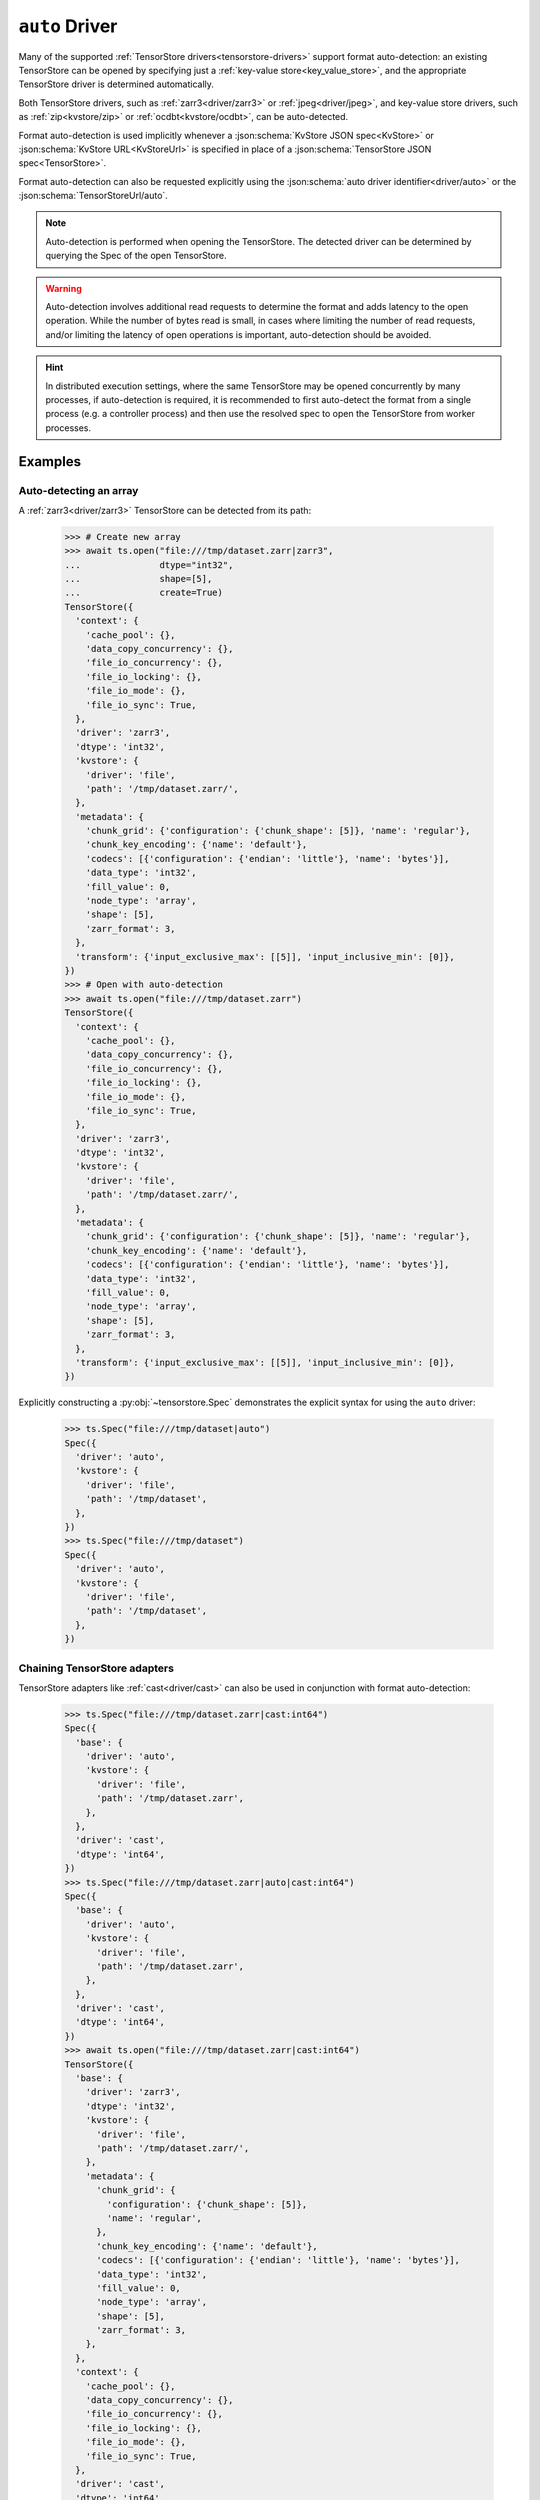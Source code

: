 .. _driver/auto:

``auto`` Driver
===============

Many of the supported :ref:`TensorStore drivers<tensorstore-drivers>`
support format auto-detection: an existing TensorStore can be opened
by specifying just a :ref:`key-value store<key_value_store>`, and the
appropriate TensorStore driver is determined automatically.

Both TensorStore drivers, such as :ref:`zarr3<driver/zarr3>` or
:ref:`jpeg<driver/jpeg>`, and key-value store drivers, such as
:ref:`zip<kvstore/zip>` or :ref:`ocdbt<kvstore/ocdbt>`,
can be auto-detected.

Format auto-detection is used implicitly whenever a
:json:schema:`KvStore JSON spec<KvStore>` or :json:schema:`KvStore
URL<KvStoreUrl>` is specified in place of a :json:schema:`TensorStore
JSON spec<TensorStore>`.

Format auto-detection can also be requested explicitly using the
:json:schema:`auto driver identifier<driver/auto>` or the
:json:schema:`TensorStoreUrl/auto`.

.. note::

   Auto-detection is performed when opening the TensorStore.  The
   detected driver can be determined by querying the Spec of the open
   TensorStore.

.. warning::

   Auto-detection involves additional read requests to determine the
   format and adds latency to the open operation.  While the number of
   bytes read is small, in cases where limiting the number of read
   requests, and/or limiting the latency of open operations is
   important, auto-detection should be avoided.

.. hint::

   In distributed execution settings, where the same TensorStore may
   be opened concurrently by many processes, if auto-detection is
   required, it is recommended to first auto-detect the format from a
   single process (e.g. a controller process) and then use the
   resolved spec to open the TensorStore from worker processes.

.. json:schema:: driver/auto

.. json:schema:: TensorStoreUrl/auto

Examples
--------

Auto-detecting an array
^^^^^^^^^^^^^^^^^^^^^^^

A :ref:`zarr3<driver/zarr3>` TensorStore can be detected from its path:

  >>> # Create new array
  >>> await ts.open("file:///tmp/dataset.zarr|zarr3",
  ...               dtype="int32",
  ...               shape=[5],
  ...               create=True)
  TensorStore({
    'context': {
      'cache_pool': {},
      'data_copy_concurrency': {},
      'file_io_concurrency': {},
      'file_io_locking': {},
      'file_io_mode': {},
      'file_io_sync': True,
    },
    'driver': 'zarr3',
    'dtype': 'int32',
    'kvstore': {
      'driver': 'file',
      'path': '/tmp/dataset.zarr/',
    },
    'metadata': {
      'chunk_grid': {'configuration': {'chunk_shape': [5]}, 'name': 'regular'},
      'chunk_key_encoding': {'name': 'default'},
      'codecs': [{'configuration': {'endian': 'little'}, 'name': 'bytes'}],
      'data_type': 'int32',
      'fill_value': 0,
      'node_type': 'array',
      'shape': [5],
      'zarr_format': 3,
    },
    'transform': {'input_exclusive_max': [[5]], 'input_inclusive_min': [0]},
  })
  >>> # Open with auto-detection
  >>> await ts.open("file:///tmp/dataset.zarr")
  TensorStore({
    'context': {
      'cache_pool': {},
      'data_copy_concurrency': {},
      'file_io_concurrency': {},
      'file_io_locking': {},
      'file_io_mode': {},
      'file_io_sync': True,
    },
    'driver': 'zarr3',
    'dtype': 'int32',
    'kvstore': {
      'driver': 'file',
      'path': '/tmp/dataset.zarr/',
    },
    'metadata': {
      'chunk_grid': {'configuration': {'chunk_shape': [5]}, 'name': 'regular'},
      'chunk_key_encoding': {'name': 'default'},
      'codecs': [{'configuration': {'endian': 'little'}, 'name': 'bytes'}],
      'data_type': 'int32',
      'fill_value': 0,
      'node_type': 'array',
      'shape': [5],
      'zarr_format': 3,
    },
    'transform': {'input_exclusive_max': [[5]], 'input_inclusive_min': [0]},
  })

Explicitly constructing a :py:obj:`~tensorstore.Spec` demonstrates the
explicit syntax for using the ``auto`` driver:

  >>> ts.Spec("file:///tmp/dataset|auto")
  Spec({
    'driver': 'auto',
    'kvstore': {
      'driver': 'file',
      'path': '/tmp/dataset',
    },
  })
  >>> ts.Spec("file:///tmp/dataset")
  Spec({
    'driver': 'auto',
    'kvstore': {
      'driver': 'file',
      'path': '/tmp/dataset',
    },
  })

Chaining TensorStore adapters
^^^^^^^^^^^^^^^^^^^^^^^^^^^^^

TensorStore adapters like :ref:`cast<driver/cast>` can also be
used in conjunction with format auto-detection:

  >>> ts.Spec("file:///tmp/dataset.zarr|cast:int64")
  Spec({
    'base': {
      'driver': 'auto',
      'kvstore': {
        'driver': 'file',
        'path': '/tmp/dataset.zarr',
      },
    },
    'driver': 'cast',
    'dtype': 'int64',
  })
  >>> ts.Spec("file:///tmp/dataset.zarr|auto|cast:int64")
  Spec({
    'base': {
      'driver': 'auto',
      'kvstore': {
        'driver': 'file',
        'path': '/tmp/dataset.zarr',
      },
    },
    'driver': 'cast',
    'dtype': 'int64',
  })
  >>> await ts.open("file:///tmp/dataset.zarr|cast:int64")
  TensorStore({
    'base': {
      'driver': 'zarr3',
      'dtype': 'int32',
      'kvstore': {
        'driver': 'file',
        'path': '/tmp/dataset.zarr/',
      },
      'metadata': {
        'chunk_grid': {
          'configuration': {'chunk_shape': [5]},
          'name': 'regular',
        },
        'chunk_key_encoding': {'name': 'default'},
        'codecs': [{'configuration': {'endian': 'little'}, 'name': 'bytes'}],
        'data_type': 'int32',
        'fill_value': 0,
        'node_type': 'array',
        'shape': [5],
        'zarr_format': 3,
      },
    },
    'context': {
      'cache_pool': {},
      'data_copy_concurrency': {},
      'file_io_concurrency': {},
      'file_io_locking': {},
      'file_io_mode': {},
      'file_io_sync': True,
    },
    'driver': 'cast',
    'dtype': 'int64',
    'transform': {'input_exclusive_max': [[5]], 'input_inclusive_min': [0]},
  })

Multiple auto-detection steps
^^^^^^^^^^^^^^^^^^^^^^^^^^^^^

Multiple steps of auto-detection are also possible.  Here, a
:ref:`zarr3<driver/zarr3>` TensorStore at the root of an
:ref:`OCDBT<kvstore/ocdbt>` database can also be detected just
from the path to the OCDBT database.

  >>> # Create new array within new OCDBT database
  >>> await ts.open("file:///tmp/dataset.ocdbt|ocdbt|zarr3",
  ...               dtype="int32",
  ...               shape=[5],
  ...               create=True)
  TensorStore({
    'context': {
      'cache_pool': {},
      'data_copy_concurrency': {},
      'file_io_concurrency': {},
      'file_io_locking': {},
      'file_io_mode': {},
      'file_io_sync': True,
      'ocdbt_coordinator': {},
    },
    'driver': 'zarr3',
    'dtype': 'int32',
    'kvstore': {
      'base': {
        'driver': 'file',
        'path': '/tmp/dataset.ocdbt/',
      },
      'config': {
        'compression': {'id': 'zstd'},
        'max_decoded_node_bytes': 8388608,
        'max_inline_value_bytes': 100,
        'uuid': '...',
        'version_tree_arity_log2': 4,
      },
      'driver': 'ocdbt',
    },
    'metadata': {
      'chunk_grid': {'configuration': {'chunk_shape': [5]}, 'name': 'regular'},
      'chunk_key_encoding': {'name': 'default'},
      'codecs': [{'configuration': {'endian': 'little'}, 'name': 'bytes'}],
      'data_type': 'int32',
      'fill_value': 0,
      'node_type': 'array',
      'shape': [5],
      'zarr_format': 3,
    },
    'transform': {'input_exclusive_max': [[5]], 'input_inclusive_min': [0]},
  })
  >>> # Open with auto-detection
  >>> await ts.open("file:///tmp/dataset.ocdbt")
  TensorStore({
    'context': {
      'cache_pool': {},
      'data_copy_concurrency': {},
      'file_io_concurrency': {},
      'file_io_locking': {},
      'file_io_mode': {},
      'file_io_sync': True,
      'ocdbt_coordinator': {},
    },
    'driver': 'zarr3',
    'dtype': 'int32',
    'kvstore': {
      'base': {
        'driver': 'file',
        'path': '/tmp/dataset.ocdbt/',
      },
      'config': {
        'compression': {'id': 'zstd'},
        'max_decoded_node_bytes': 8388608,
        'max_inline_value_bytes': 100,
        'uuid': '...',
        'version_tree_arity_log2': 4,
      },
      'driver': 'ocdbt',
    },
    'metadata': {
      'chunk_grid': {'configuration': {'chunk_shape': [5]}, 'name': 'regular'},
      'chunk_key_encoding': {'name': 'default'},
      'codecs': [{'configuration': {'endian': 'little'}, 'name': 'bytes'}],
      'data_type': 'int32',
      'fill_value': 0,
      'node_type': 'array',
      'shape': [5],
      'zarr_format': 3,
    },
    'transform': {'input_exclusive_max': [[5]], 'input_inclusive_min': [0]},
  })

Note that auto-detection fails if the zarr array is *not* at the root
of the OCDBT database:

  >>> # Create new array within new OCDBT database
  >>> await ts.open(
  ...     "file:///tmp/dataset2.ocdbt|ocdbt:path/within/database|zarr3",
  ...     dtype="int32",
  ...     shape=[5],
  ...     create=True)
  TensorStore({
    'context': {
      'cache_pool': {},
      'data_copy_concurrency': {},
      'file_io_concurrency': {},
      'file_io_locking': {},
      'file_io_mode': {},
      'file_io_sync': True,
      'ocdbt_coordinator': {},
    },
    'driver': 'zarr3',
    'dtype': 'int32',
    'kvstore': {
      'base': {
        'driver': 'file',
        'path': '/tmp/dataset2.ocdbt/',
      },
      'config': {
        'compression': {'id': 'zstd'},
        'max_decoded_node_bytes': 8388608,
        'max_inline_value_bytes': 100,
        'uuid': '...',
        'version_tree_arity_log2': 4,
      },
      'driver': 'ocdbt',
      'path': 'path/within/database/',
    },
    'metadata': {
      'chunk_grid': {'configuration': {'chunk_shape': [5]}, 'name': 'regular'},
      'chunk_key_encoding': {'name': 'default'},
      'codecs': [{'configuration': {'endian': 'little'}, 'name': 'bytes'}],
      'data_type': 'int32',
      'fill_value': 0,
      'node_type': 'array',
      'shape': [5],
      'zarr_format': 3,
    },
    'transform': {'input_exclusive_max': [[5]], 'input_inclusive_min': [0]},
  })
  >>> # Open with auto-detection
  >>> await ts.open("file:///tmp/dataset2.ocdbt")
  Traceback (most recent call last):
      ...
  ValueError: FAILED_PRECONDITION: Error opening "auto" driver: Failed to detect format for "" in OCDBT database at local file "/tmp/dataset2.ocdbt/"...

.. _multi-step-auto-detection-algorithm:

Multi-step auto-detection algorithm
-----------------------------------

Given a base key-value store, auto-detection of the final TensorStore
driver proceeds as follows:

1. A :ref:`single auto-detection step<single-auto-detection-step>` is
   applied to the current base key-value store, which results in a
   list of candidate formats.

2. There are no candidate formats, or more than one candidate format,
   auto-detection fails with an error.

3. Two kinds of drivers can be detected:

   a. If the detected format is a TensorStore driver, it is applied to
      the current base key-value store, opened, and auto-detection is
      complete.

   b. If the detected format is a key-value store adapter driver, it
      is applied to the current base key-value store, and opened.  The
      adapted key-value store becomes the new base key-value store and
      detection continues at step 1.

.. _single-auto-detection-step:

Single-step auto-detection algorithm
------------------------------------

1. If the base key-value store potentially specifies a single file
   (i.e. it has a non-empty path not ending ``/``), *single
   file-format detection* is attempted.

   a. Each single-file format that supports auto-detection specifies
      the number of bytes at the beginning and end of the file that
      are required for auto-detection.

   b. The prefix and suffix of the file is requested, using the
      maximum prefix/suffix length required by any format for
      auto-detection.

   c. If the file is not found, directory format detection continues
      at step 2.

   d. If the file is found, the single-file formats that match the
      prefix and suffix read from the file are returned as candidates.

2. If the base key-value store refers to a directory, *directory
   format detection* is attempted.

   a. Each directory format that supports auto-detection specifies one
      or more relative paths that should be checked to determine if
      they are present.

   b. The complete set of relative paths required by any directory
      format is checked.

   c. The directory formats that match (based on the set of relative
      paths that are present) are returned as candidates.
